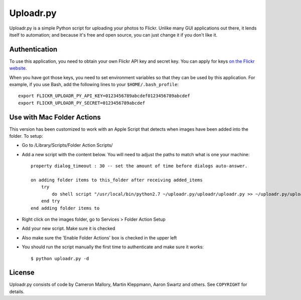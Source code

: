 Uploadr.py
==========

Uploadr.py is a simple Python script for uploading your photos to Flickr. Unlike
many GUI applications out there, it lends itself to automation; and because it's
free and open source, you can just change it if you don't like it.


Authentication
--------------

To use this application, you need to obtain your own Flickr API key and secret
key. You can apply for keys `on the Flickr website
<http://www.flickr.com/services/api/keys/apply/>`_.

When you have got those keys, you need to set environment variables so that they
can be used by this application. For example, if you use Bash, add the following
lines to your ``$HOME/.bash_profile``::

    export FLICKR_UPLOADR_PY_API_KEY=0123456789abcdef0123456789abcdef
    export FLICKR_UPLOADR_PY_SECRET=0123456789abcdef


Use with Mac Folder Actions
---------------------------

This version has been customized to work with an Apple Script that detects when
images have been added into the folder. To setup:

* Go to /Library/Scripts/Folder Action Scripts/
* Add a new script with the content below. You will need to adjust the paths to match what is one your machine::

    property dialog_timeout : 30 -- set the amount of time before dialogs auto-answer.

    on adding folder items to this_folder after receiving added_items
        try
            do shell script "/usr/local/bin/python2.7 ~/uploadr.py/uploadr/uploadr.py >> ~/uploadr.py/uploadr/uploader.log"
        end try
    end adding folder items to


* Right click on the images folder, go to Services > Folder Action Setup
* Add your new script. Make sure it is checked
* Also make sure the 'Enable Folder Actions' box is checked in the upper left
* You should run the script manually the first time to authenticate and make sure it works::

    $ python uploadr.py -d


License
-------

Uploadr.py consists of code by Cameron Mallory, Martin Kleppmann, Aaron Swartz and
others. See ``COPYRIGHT`` for details.
